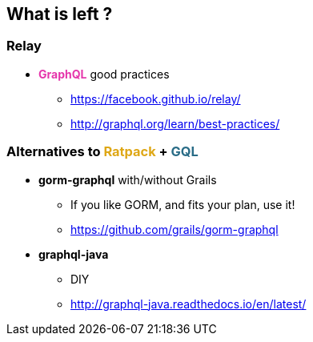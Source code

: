 == What is left ?

=== Relay

[%step]
* +++<span style="color:#e535ab;font-weight:bold;">GraphQL</span>+++ good practices
** https://facebook.github.io/relay/
** http://graphql.org/learn/best-practices/

=== Alternatives to +++<span style="color:#dea716;font-weight:bold;">Ratpack</span>+++ + +++<span style="color:#286b86;font-weight:bold;">GQL</span>+++

[%step]
* **gorm-graphql** with/without Grails
** If you like GORM, and fits your plan, use it!
** https://github.com/grails/gorm-graphql
* **graphql-java**
** DIY
** http://graphql-java.readthedocs.io/en/latest/

